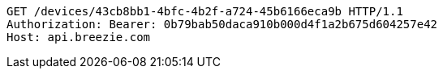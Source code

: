 [source,http,options="nowrap"]
----
GET /devices/43cb8bb1-4bfc-4b2f-a724-45b6166eca9b HTTP/1.1
Authorization: Bearer: 0b79bab50daca910b000d4f1a2b675d604257e42
Host: api.breezie.com

----